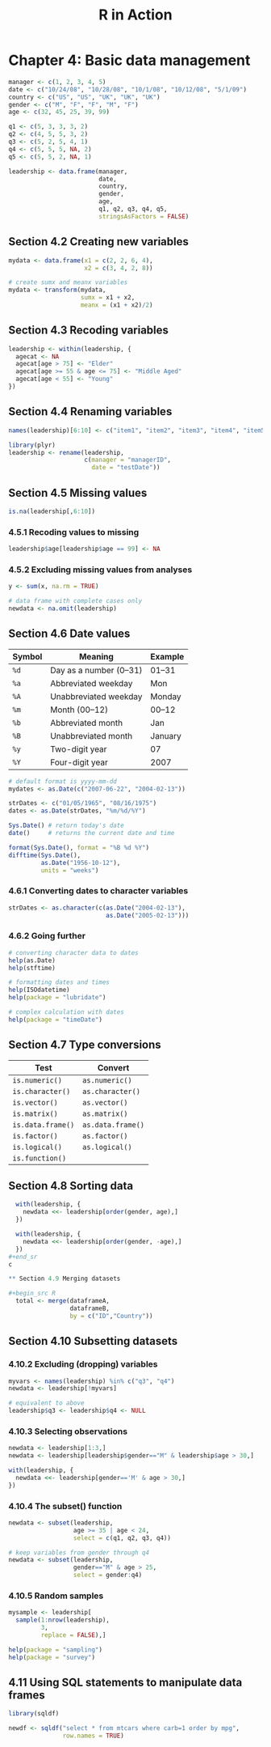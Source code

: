 #+STARTUP: showeverything
#+title: R in Action

* Chapter 4: Basic data management

#+begin_src R
  manager <- c(1, 2, 3, 4, 5)
  date <- c("10/24/08", "10/28/08", "10/1/08", "10/12/08", "5/1/09")
  country <- c("US", "US", "UK", "UK", "UK")
  gender <- c("M", "F", "F", "M", "F")
  age <- c(32, 45, 25, 39, 99)

  q1 <- c(5, 3, 3, 3, 2)
  q2 <- c(4, 5, 5, 3, 2)
  q3 <- c(5, 2, 5, 4, 1)
  q4 <- c(5, 5, 5, NA, 2)
  q5 <- c(5, 5, 2, NA, 1)

  leadership <- data.frame(manager,
                           date,
                           country,
                           gender,
                           age, 
                           q1, q2, q3, q4, q5,
                           stringsAsFactors = FALSE)
#+end_src

** Section 4.2 Creating new variables

#+begin_src R
  mydata <- data.frame(x1 = c(2, 2, 6, 4),
                       x2 = c(3, 4, 2, 8))

  # create sumx and meanx variables
  mydata <- transform(mydata,
                      sumx = x1 + x2,
                      meanx = (x1 + x2)/2)
#+end_src

** Section 4.3 Recoding variables

#+begin_src R
  leadership <- within(leadership, {
    agecat <- NA
    agecat[age > 75] <- "Elder"
    agecat[age >= 55 & age <= 75] <- "Middle Aged"
    agecat[age < 55] <- "Young"
  })
#+end_src

** Section 4.4 Renaming variables

#+begin_src R
  names(leadership)[6:10] <- c("item1", "item2", "item3", "item4", "item5")

  library(plyr)
  leadership <- rename(leadership,
                       c(manager = "managerID",
                         date = "testDate"))
#+end_src

** Section 4.5 Missing values

#+begin_src R
  is.na(leadership[,6:10])
#+end_src

*** 4.5.1 Recoding values to missing

#+begin_src R
  leadership$age[leadership$age == 99] <- NA
#+end_src

*** 4.5.2 Excluding missing values from analyses

#+begin_src R
  y <- sum(x, na.rm = TRUE)

  # data frame with complete cases only
  newdata <- na.omit(leadership)
#+end_src

** Section 4.6 Date values

| Symbol | Meaning                | Example |
|--------+------------------------+---------|
| ~%d~   | Day as a number (0–31) | 01–31   |
| ~%a~   | Abbreviated weekday    | Mon     |
| ~%A~   | Unabbreviated weekday  | Monday  |
| ~%m~   | Month (00–12)          | 00–12   |
| ~%b~   | Abbreviated month      | Jan     |
| ~%B~   | Unabbreviated month    | January |
| ~%y~   | Two-digit year         | 07      |
| ~%Y~   | Four-digit year        | 2007    |

#+begin_src R
  # default format is yyyy-mm-dd
  mydates <- as.Date(c("2007-06-22", "2004-02-13"))

  strDates <- c("01/05/1965", "08/16/1975")
  dates <- as.Date(strDates, "%m/%d/%Y")

  Sys.Date() # return today's date
  date()     # returns the current date and time

  format(Sys.Date(), format = "%B %d %Y")
  difftime(Sys.Date(),
           as.Date("1956-10-12"),
           units = "weeks")
#+end_src

*** 4.6.1 Converting dates to character variables

#+begin_src R
  strDates <- as.character(c(as.Date("2004-02-13"),
                             as.Date("2005-02-13")))
#+end_src

*** 4.6.2 Going further

#+begin_src R
  # converting character data to dates
  help(as.Date)
  help(stftime)

  # formatting dates and times
  help(ISOdatetime)
  help(package = "lubridate")

  # complex calculation with dates
  help(package = "timeDate")
#+end_src

** Section 4.7 Type conversions

| Test              | Convert           |
|-------------------+-------------------|
| ~is.numeric()~    | ~as.numeric()~    |
| ~is.character()~  | ~as.character()~  |
| ~is.vector()~     | ~as.vector()~     |
| ~is.matrix()~     | ~as.matrix()~     |
| ~is.data.frame()~ | ~as.data.frame()~ |
| ~is.factor()~     | ~as.factor()~     |
| ~is.logical()~    | ~as.logical()~    |
| ~is.function()~   |                   |

** Section 4.8 Sorting data

#+begin_src R
  with(leadership, {
    newdata <<- leadership[order(gender, age),]
  })

  with(leadership, {
    newdata <<- leadership[order(gender, -age),]
  })
#+end_sr
c

** Section 4.9 Merging datasets

#+begin_src R
  total <- merge(dataframeA,
                 dataframeB,
                 by = c("ID","Country"))
#+end_src

** Section 4.10 Subsetting datasets

*** 4.10.2 Excluding (dropping) variables

#+begin_src R
  myvars <- names(leadership) %in% c("q3", "q4")
  newdata <- leadership[!myvars]

  # equivalent to above
  leadership$q3 <- leadership$q4 <- NULL
#+end_src

*** 4.10.3 Selecting observations

#+begin_src R
  newdata <- leadership[1:3,]
  newdata <- leadership[leadership$gender=="M" & leadership$age > 30,]

  with(leadership, {
    newdata <<- leadership[gender=='M' & age > 30,]
  })
#+end_src

*** 4.10.4 The subset() function

#+begin_src R
  newdata <- subset(leadership,
                    age >= 35 | age < 24, 
                    select = c(q1, q2, q3, q4))

  # keep variables from gender through q4
  newdata <- subset(leadership,
                    gender=="M" & age > 25, 
                    select = gender:q4)
#+end_src

*** 4.10.5 Random samples

#+begin_src R
  mysample <- leadership[
    sample(1:nrow(leadership),
           3,
           replace = FALSE),]

  help(package = "sampling")
  help(package = "survey")
#+end_src

** 4.11 Using SQL statements to manipulate data frames

#+begin_src R
  library(sqldf)

  newdf <- sqldf("select * from mtcars where carb=1 order by mpg",
                 row.names = TRUE)
#+end_src

